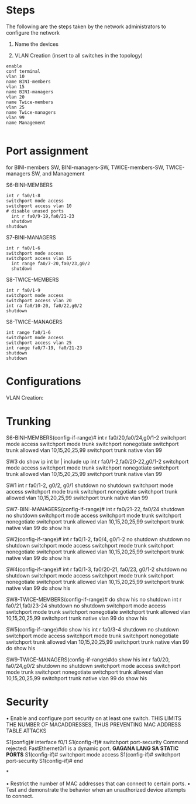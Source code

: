 * Steps
The following are the steps taken by the network administrators to
configure the network
0. Name the devices
   
1. VLAN Creation (insert to all switches in the topology)
#+NAME: VLAN Creation
#+BEGIN_SRC 
enable
conf terminal
vlan 10
name BINI-members
vlan 15
name BINI-managers
vlan 20
name Twice-members
vlan 25
name Twice-managers
vlan 99
name Management

#+END_SRC



* Port assignment
for BINI-members SW, BINI-managers-SW, TWICE-members-SW,
TWICE-managers SW, and Management

S6-BINI-MEMBERS
#+NAME: port assignment
#+BEGIN_SRC port assignment 
int r fa0/1-8
switchport mode access
switchport access vlan 10
# disable unused ports
  int r fa0/9-19,fa0/21-23
  shutdown 
shutdown 
#+END_SRC

S7-BINI-MANAGERS
#+NAME: port assignment
#+BEGIN_SRC port assignment 
int r fa0/1-6
switchport mode access
switchport access vlan 15
  int range fa0/7-20,fa0/23,g0/2
  shutdown 
#+END_SRC

S8-TWICE-MEMBERS
#+NAME: port assignment
#+BEGIN_SRC port assignment 
  int r fa0/1-9
  switchport mode access 
  switchport access vlan 20
  int ra fa0/10-20, fa0/22,g0/2
  shutdown 
#+END_SRC

S8-TWICE-MANAGERS
#+NAME: port assignment
#+BEGIN_SRC port assignment 
  int range fa0/1-6
  switchport mode access 
  switchport access vlan 25
  int range fa0/7-19, fa0/21-23
  shutdown   
  shutdown 
#+END_SRC


* Configurations

VLAN Creation:

* Trunking
S6-BINI-MEMBERS(config-if-range)#
int r fa0/20,fa0/24,g0/1-2
   switchport mode access
   switchport mode trunk
   switchport nonegotiate
   switchport trunk allowed vlan 10,15,20,25,99
   switchport trunk native vlan 99



 SW3
 do show ip int br | include up
  int r fa0/1-2,fa0/20-22,g0/1-2
   switchport mode access
   switchport mode trunk
   switchport nonegotiate
   switchport trunk allowed vlan 10,15,20,25,99
   switchport trunk native vlan 99


 SW1
   int r fa0/1-2, g0/2, g0/1
  shutdown 
  no shutdown 
     switchport mode access
     switchport mode trunk
     switchport nonegotiate
     switchport trunk allowed vlan 10,15,20,25,99
     switchport trunk native vlan 99

SW7-BINI-MANAGERS(config-if-range)#
int r fa0/21-22, fa0/24
  shutdown 
  no shutdown 
       switchport mode access
       switchport mode trunk
       switchport nonegotiate
       switchport trunk allowed vlan 10,15,20,25,99
       switchport trunk native vlan 99
    do show his



SW2(config-if-range)#
int r fa0/1-2, fa0/4, g0/1-2
  no shutdown 
  shutdown 
  no shutdown 
        switchport mode access
         switchport mode trunk
         switchport nonegotiate
         switchport trunk allowed vlan 10,15,20,25,99
         switchport trunk native vlan 99
      do show his


SW4(config-if-range)#
int r fa0/1-3, fa0/20-21, fa0/23, g0/1-2
  shutdown 
  no shutdown 
         switchport mode access
           switchport mode trunk
           switchport nonegotiate
           switchport trunk allowed vlan 10,15,20,25,99
           switchport trunk native vlan 99
  do show his


SW8-TWICE-MEMBERS(config-if-range)#  do show his
  no shutdown 
  int r fa0/21,fa0/23-24
  shutdown 
  no shutdown 
           switchport mode access
             switchport mode trunk
             switchport nonegotiate
             switchport trunk allowed vlan 10,15,20,25,99
             switchport trunk native vlan 99
    do show his

    


SW5(config-if-range)#do show his
  int r fa0/3-4
  shutdown 
  no shutdown 
             switchport mode access
               switchport mode trunk
               switchport nonegotiate
               switchport trunk allowed vlan 10,15,20,25,99
               switchport trunk native vlan 99
      do show his


SW9-TWICE-MANAGERS(config-if-range)#do show his
  int r fa0/20, fa0/24,g0/2
  shutdown 
  no shutdown 
               switchport mode access
                 switchport mode trunk
                 switchport nonegotiate
                 switchport trunk allowed vlan 10,15,20,25,99
                 switchport trunk native vlan 99
        do show his      



	
* Security
• Enable and configure port security on at least one switch.
THIS LIMITS THE NUMBER OF MACADDRESSES, THUS PREVENTING MAC ADDRESS
TABLE ATTACKS

S1(config)# interface f0/1
S1(config-if)# switchport port-security
Command rejected: FastEthernet0/1 is a dynamic port. *GAGANA LANG SA STATIC PORTS*
S1(config-if)# switchport mode access
S1(config-if)# switchport port-security
S1(config-if)# end

*

• Restrict the number of MAC addresses that can connect to certain ports.
• Test and demonstrate the behavior when an unauthorized device attempts to connect.

